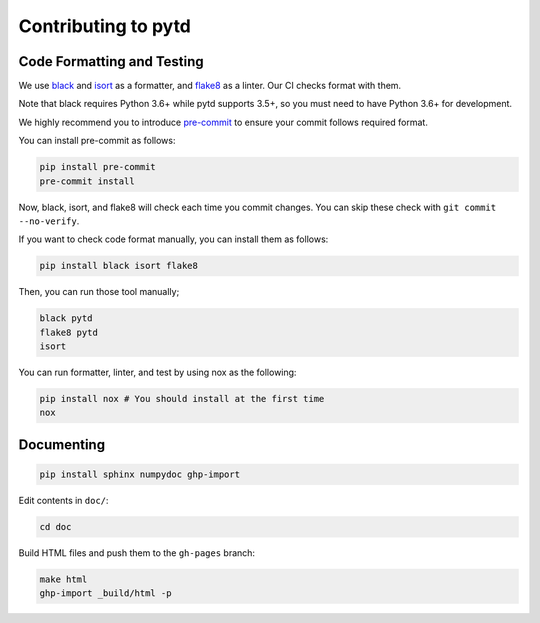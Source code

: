 Contributing to pytd
====================

Code Formatting and Testing
---------------------------

We use `black <https://black.readthedocs.io/en/stable/>`__ and
`isort <https://github.com/timothycrosley/isort>`__ as a formatter, and
`flake8 <http://flake8.pycqa.org/en/latest/>`__ as a linter. Our CI
checks format with them.

Note that black requires Python 3.6+ while pytd supports 3.5+, so you
must need to have Python 3.6+ for development.

We highly recommend you to introduce
`pre-commit <https://pre-commit.com/>`__ to ensure your commit follows
required format.

You can install pre-commit as follows:

.. code:: sh

   pip install pre-commit
   pre-commit install

Now, black, isort, and flake8 will check each time you commit changes.
You can skip these check with ``git commit --no-verify``.

If you want to check code format manually, you can install them as
follows:

.. code:: sh

   pip install black isort flake8

Then, you can run those tool manually;

.. code:: sh

   black pytd
   flake8 pytd
   isort

You can run formatter, linter, and test by using nox as the following:

.. code:: sh

   pip install nox # You should install at the first time
   nox

Documenting
-----------

.. code:: sh

   pip install sphinx numpydoc ghp-import

Edit contents in ``doc/``:

.. code:: sh

   cd doc

Build HTML files and push them to the ``gh-pages`` branch:

.. code:: sh

   make html
   ghp-import _build/html -p
